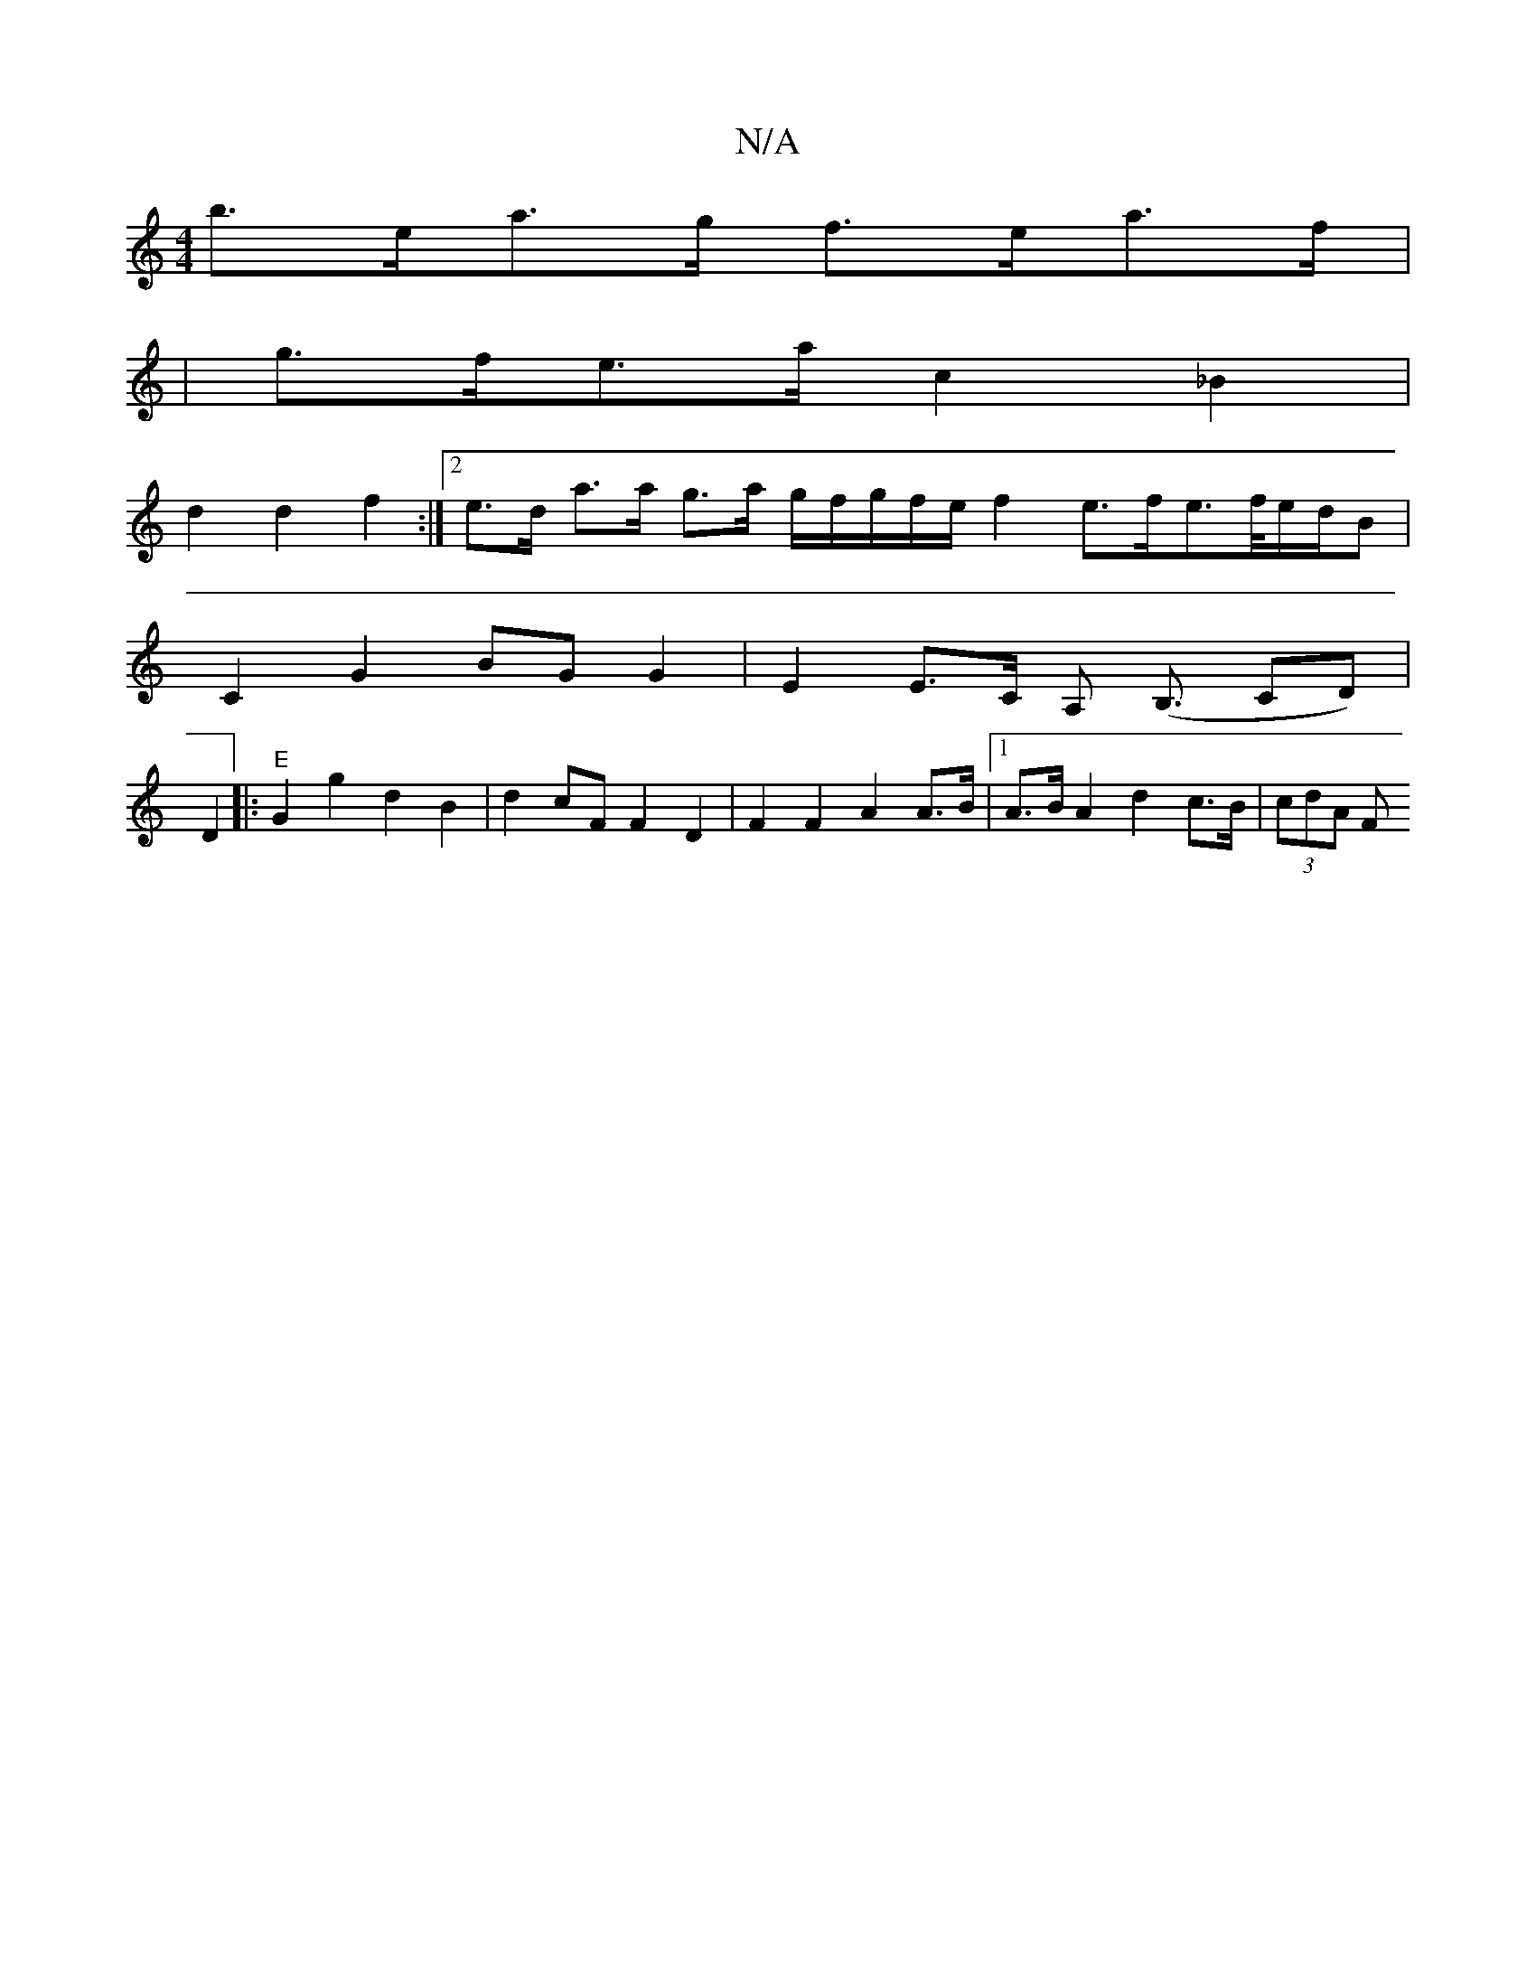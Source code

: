 X:1
T:N/A
M:4/4
R:N/A
K:Cmajor
b>ea>g f>ea>f |
|g>fe>a c2 _B2 |
d2 d2 f2 :|2 e>d a>a g>a g/f/g/f/e/ f2 e>fe>/2f/2e/2d/2B|
C2G2 BGG2 | E2 E>C A,2 (<B, CD)|
D2|:"E"G2 g2 d2 B2 | d2 cF F2 D2 | F2 F2 A2 A>B | [1 A>B A2 d2 c>B | (3cdA F